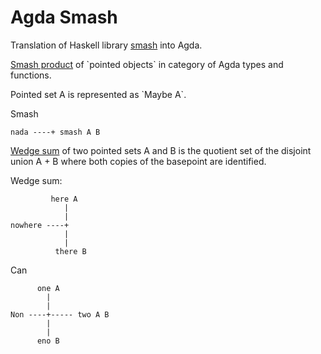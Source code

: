 * Agda Smash

Translation of Haskell library [[https://hackage.haskell.org/package/smash/][smash]] into Agda.

[[https://ncatlab.org/nlab/show/smash+product][Smash product]] of `pointed objects` in category of Agda types and functions.

Pointed set A is represented as `Maybe A`.

Smash

#+BEGIN_EXAMPLE
nada ----+ smash A B
#+END_EXAMPLE

[[https://ncatlab.org/nlab/show/wedge+sum][Wedge sum]] of two pointed sets A and B
is the quotient set of the disjoint union A + B where both copies of the basepoint are identified.

Wedge sum:

#+BEGIN_EXAMPLE
         here A
            |
            |
nowhere ----+
            |
            |
          there B
#+END_EXAMPLE

Can

#+BEGIN_EXAMPLE
      one A
        |
        |
Non ----+----- two A B
        |
        |
      eno B
#+END_EXAMPLE
